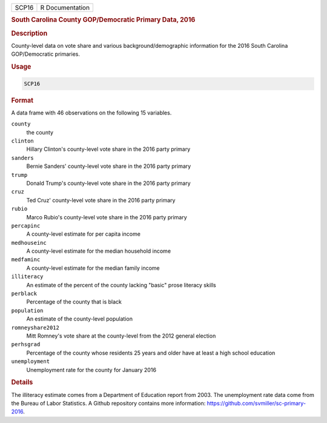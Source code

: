 .. container::

   ===== ===============
   SCP16 R Documentation
   ===== ===============

   .. rubric:: South Carolina County GOP/Democratic Primary Data, 2016
      :name: SCP16

   .. rubric:: Description
      :name: description

   County-level data on vote share and various background/demographic
   information for the 2016 South Carolina GOP/Democratic primaries.

   .. rubric:: Usage
      :name: usage

   .. code:: R

      SCP16

   .. rubric:: Format
      :name: format

   A data frame with 46 observations on the following 15 variables.

   ``county``
      the county

   ``clinton``
      Hillary Clinton's county-level vote share in the 2016 party
      primary

   ``sanders``
      Bernie Sanders' county-level vote share in the 2016 party primary

   ``trump``
      Donald Trump's county-level vote share in the 2016 party primary

   ``cruz``
      Ted Cruz' county-level vote share in the 2016 party primary

   ``rubio``
      Marco Rubio's county-level vote share in the 2016 party primary

   ``percapinc``
      A county-level estimate for per capita income

   ``medhouseinc``
      A county-level estimate for the median household income

   ``medfaminc``
      A county-level estimate for the median family income

   ``illiteracy``
      An estimate of the percent of the county lacking "basic" prose
      literacy skills

   ``perblack``
      Percentage of the county that is black

   ``population``
      An estimate of the county-level population

   ``romneyshare2012``
      Mitt Romney's vote share at the county-level from the 2012 general
      election

   ``perhsgrad``
      Percentage of the county whose residents 25 years and older have
      at least a high school education

   ``unemployment``
      Unemployment rate for the county for January 2016

   .. rubric:: Details
      :name: details

   The illiteracy estimate comes from a Department of Education report
   from 2003. The unemployment rate data come from the Bureau of Labor
   Statistics. A Github repository contains more information:
   https://github.com/svmiller/sc-primary-2016.
